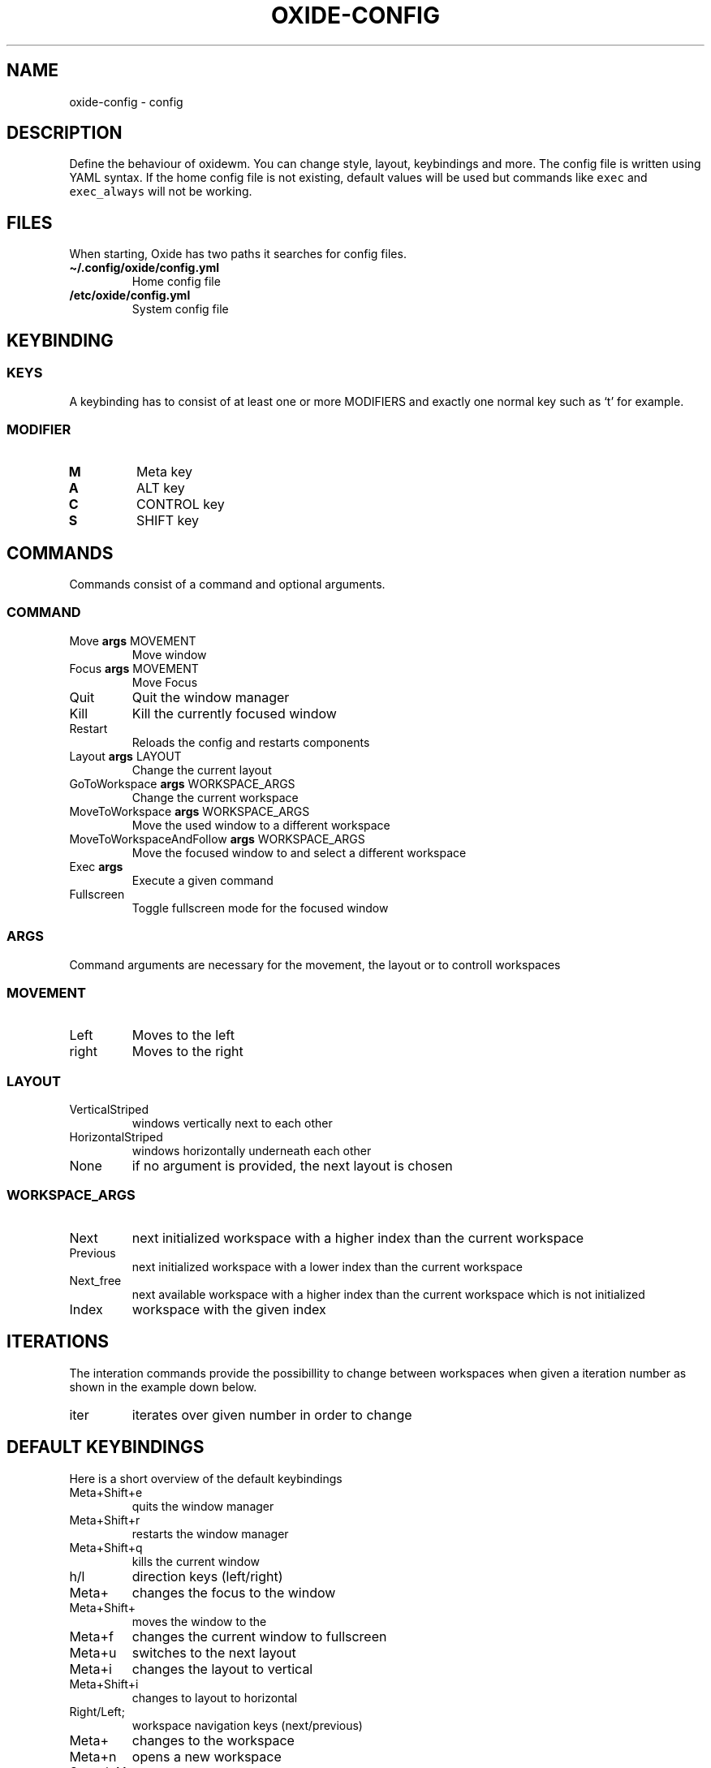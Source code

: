 .\" Automatically generated by Pandoc 3.1
.\"
.\" Define V font for inline verbatim, using C font in formats
.\" that render this, and otherwise B font.
.ie "\f[CB]x\f[]"x" \{\
. ftr V B
. ftr VI BI
. ftr VB B
. ftr VBI BI
.\}
.el \{\
. ftr V CR
. ftr VI CI
. ftr VB CB
. ftr VBI CBI
.\}
.TH "OXIDE-CONFIG" "1" "February 2023" "oxide-config 0.1.0" ""
.hy
.SH NAME
.PP
oxide-config - config
.SH DESCRIPTION
.PP
Define the behaviour of oxidewm.
You can change style, layout, keybindings and more.
The config file is written using YAML syntax.
If the home config file is not existing, default values will be used but
commands like \f[V]exec\f[R] and \f[V]exec_always\f[R] will not be
working.
.SH FILES
.PP
When starting, Oxide has two paths it searches for config files.
.TP
\f[B]\[ti]/.config/oxide/config.yml\f[R]
Home config file
.TP
\f[B]/etc/oxide/config.yml\f[R]
System config file
.SH KEYBINDING
.SS KEYS
.PP
A keybinding has to consist of at least one or more MODIFIERS and
exactly one normal key such as `t' for example.
.SS MODIFIER
.TP
\f[B]M\f[R]
Meta key
.TP
\f[B]A\f[R]
ALT key
.TP
\f[B]C\f[R]
CONTROL key
.TP
\f[B]S\f[R]
SHIFT key
.SH COMMANDS
.PP
Commands consist of a command and optional arguments.
.SS COMMAND
.TP
Move \f[B]args\f[R] MOVEMENT
Move window
.TP
Focus \f[B]args\f[R] MOVEMENT
Move Focus
.TP
Quit
Quit the window manager
.TP
Kill
Kill the currently focused window
.TP
Restart
Reloads the config and restarts components
.TP
Layout \f[B]args\f[R] LAYOUT
Change the current layout
.TP
GoToWorkspace \f[B]args\f[R] WORKSPACE_ARGS
Change the current workspace
.TP
MoveToWorkspace \f[B]args\f[R] WORKSPACE_ARGS
Move the used window to a different workspace
.TP
MoveToWorkspaceAndFollow \f[B]args\f[R] WORKSPACE_ARGS
Move the focused window to and select a different workspace
.TP
Exec \f[B]args\f[R] 
Execute a given command
.TP
Fullscreen
Toggle fullscreen mode for the focused window
.SS ARGS
.PP
Command arguments are necessary for the movement, the layout or to
controll workspaces
.SS MOVEMENT
.TP
Left
Moves to the left
.TP
right
Moves to the right
.SS LAYOUT
.TP
VerticalStriped
windows vertically next to each other
.TP
HorizontalStriped
windows horizontally underneath each other
.TP
None
if no argument is provided, the next layout is chosen
.SS WORKSPACE_ARGS
.TP
Next
next initialized workspace with a higher index than the current
workspace
.TP
Previous
next initialized workspace with a lower index than the current workspace
.TP
Next_free
next available workspace with a higher index than the current workspace
which is not initialized
.TP
Index
workspace with the given index
.SH ITERATIONS
.PP
The interation commands provide the possibillity to change between
workspaces when given a iteration number as shown in the example down
below.
.TP
iter
iterates over given number in order to change
.SH DEFAULT KEYBINDINGS
.PP
Here is a short overview of the default keybindings
.TP
Meta+Shift+e
quits the window manager
.TP
Meta+Shift+r
restarts the window manager
.TP
Meta+Shift+q
kills the current window
.TP
h/l
direction keys (left/right)
.TP
Meta+
changes the focus to the window
.TP
Meta+Shift+
moves the window to the
.TP
Meta+f
changes the current window to fullscreen
.TP
Meta+u
switches to the next layout
.TP
Meta+i
changes the layout to vertical
.TP
Meta+Shift+i
changes to layout to horizontal
.TP
Right/Left;
workspace navigation keys (next/previous)
.TP
Meta+
changes to the workspace
.TP
Meta+n
opens a new workspace
.TP
Control+Meta+
moves a window to the workspace
.TP
Control+Meta+n
opens a new workspace and moves the window to it
.TP
Meta+Shift+
moves the window to the workspace and follows it
.TP
Meta+Shift+n
creates a new workspace, moves the window to it and follows
.TP
Control+Meta+Down
quits the workspace
.TP
Meta+t
opens a new firefox window
.TP
1/2/3/4/5/6/7/8/9;
workspace numbers
.TP
Meta+
switches to workspace
.TP
Control+Meta+
moves window to workspace
.TP
Meta+Shift+
moves window to workspace and follows it
.SH BORDERS
.TP
border_witdh
sets the border witdh of windows in pixels
.TP
border_color
sets the border color and has to be entered in hexadecimal
.TP
border_focus_color
sets the border color for focused nbdows and has to be entered in
hexadecimal
.TP
gap
gap between windows in pixels
.SH EXECUTE
.TP
exc
onetime execution when the window manager starts
.TP
exec_always
is executed during start of the window manager and also at each restart
.SH EXAMPLES
.SS KEYBINDINGS
.IP
.nf
\f[C]
cmds:
  - keys: [\[dq]M\[dq], \[dq]t\[dq]]
    commands:
      - command: Exec
        args: \[dq]firefox\[dq]
\f[R]
.fi
.PP
In this example pressing the meta key and `t', a new firefox window is
opened.
.SS ITERATIONS
.IP
.nf
\f[C]
iter_cmds:
  - iter: [1, 2, 3, 4, 5, 6, 7, 8, 9]
    command:
      keys: [\[dq]M\[dq], \[dq]C\[dq], \[dq]$VAR\[dq]]
      commands:
        - command: GoToWorkspace
          args: \[dq]$VAR\[dq]
\f[R]
.fi
.PP
In this example using the ALT and CONTROLL key paired with a number from
one to nine, the user can go to the desired workspace.
\f[V]$VAR\f[R] is a reference for the entered iterator.
.SH Bugs
.PP
Please open an issue <https://github.com/DHBW-FN/OxideWM/issues> .
.SH COPYRIGHT
.PP
Copyright © 2023 Philipp Kalinowski GPLv3+: GNU GPL version 3 or later
<https://gnu.org/licenses/gpl.html>.
This is free software: You are free to change and redistribute it.
There is NO WARRANTY to the extent permitted by law.
.SH FURTHER DOCUMENTATION
.PP
Access the full Oxide documentation under
\f[B]https://oxide.readthedocs.io/\f[R].
.SH SEE ALSO
.PP
\f[B]oxide(1)\f[R], \f[B]oxide-msg(1)\f[R], \f[B]oxide-bar(1)\f[R]
.SH AUTHORS
Philipp Kalinowski.
